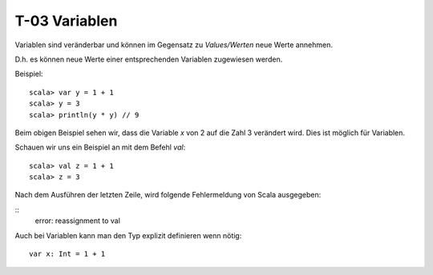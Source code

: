 T-03 Variablen
==============

Variablen sind veränderbar und können im Gegensatz zu *Values/Werten* neue Werte annehmen.

D.h. es können neue Werte einer entsprechenden Variablen zugewiesen werden.

Beispiel:

:: 

   scala> var y = 1 + 1
   scala> y = 3
   scala> println(y * y) // 9

Beim obigen Beispiel sehen wir, dass die Variable *x* von 2 auf die Zahl 3 verändert wird.
Dies ist möglich für Variablen.

Schauen wir uns ein Beispiel an mit dem Befehl *val*:

::

   scala> val z = 1 + 1
   scala> z = 3

Nach dem Ausführen der letzten Zeile, wird folgende Fehlermeldung von Scala ausgegeben:

::
   error: reassignment to val


Auch bei Variablen kann man den Typ explizit definieren wenn nötig:

:: 

   var x: Int = 1 + 1